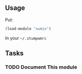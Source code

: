** Usage
Put:
#+BEGIN_SRC lisp
    (load-module "aumix")
#+END_SRC
In your =~/.stumpwmrc=

** Tasks
*** TODO Document This module
